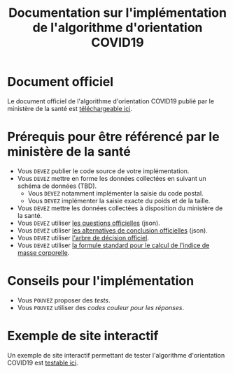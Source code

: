 #+title: Documentation sur l'implémentation de l'algorithme d'orientation COVID19

* Document officiel

Le document officiel de l'algorithme d'orientation COVID19 publié par
le ministère de la santé est [[file:/delegation-numerique-en-sante.github.io/covid19-algorithme-orientation/documents/algorithme-orientation-COVID19-23032020.pdf][téléchargeable ici]].

* Prérequis pour être référencé par le ministère de la santé

- Vous =DEVEZ= publier le code source de votre implémentation.
- Vous =DEVEZ= mettre en forme les données collectées en suivant un schéma de données (TBD).
  - Vous =DEVEZ= notamment implémenter la saisie du code postal.
  - Vous =DEVEZ= implémenter la saisie exacte du poids et de la taille.
- Vous =DEVEZ= mettre les données collectées à disposition du ministère de la santé.
- Vous =DEVEZ= utiliser [[file:pseudo-code.org][les questions officielles]] (json).
- Vous =DEVEZ= utiliser [[file:pseudo-code.org][les alternatives de conclusion officielles]] (json).
- Vous =DEVEZ= utiliser [[file:pseudo-code.org][l'arbre de décision officiel]].
- Vous =DEVEZ= utiliser [[file:pseudo-code.org][la formule standard pour le calcul de l'indice de masse corporelle]].

* Conseils pour l'implémentation

- Vous =POUVEZ= proposer des /tests/.
- Vous =POUVEZ= utiliser des /codes couleur pour les réponses/.

* Exemple de site interactif

Un exemple de site interactif permettant de tester l'algorithme
d'orientation COVID19 est [[file:/delegation-numerique-en-sante.github.io/covid19-algorithme-orientation/exemple-interactif.html][testable ici]].

* COMMENT Exemples d'implémentation dans des langages de programmation
